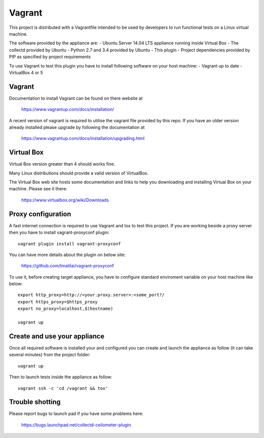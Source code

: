 =======
Vagrant
=======

This project is distributed with a Vagrantfile intended to be used by
developers to run functional tests on a Linux virtual machine.

The software provided by the appliance are:
- Ubuntu Server 14.04 LTS appliance running inside Virtual Box
- The collectd provided by Ubuntu
- Python 2.7 and 3.4 provided by Ubuntu
- This plugin
- Project dependencies provided by PIP as specified by project requirements

To use Vagrant to test this plugin you have to install following software on
your host machine:
- Vagrant up to date
- VirtualBox 4 or 5


Vagrant
-------

Documentation to install Vagrant can be found on there website at

    https://www.vagrantup.com/docs/installation/

A recent version of vagrant is required to utilise the vagrant file provided by
this repo. If you have an older version already installed please upgrade by
following the documentation at

    https://www.vagrantup.com/docs/installation/upgrading.html

Virtual Box
-----------

Virtual Box version greater than 4 should works fine.

Many Linux distributions should provide a valid version of VirtualBox.

The Virtual Box web site hosts some documentation and links to help you
downloading and installing Virtual Box on your machine. Please see it there:

    https://www.virtualbox.org/wiki/Downloads


Proxy configuration
-------------------

A fast internet connection is required to use Vagrant and tox to test this
project. If you are working beside a proxy server then you have to install
vagrant-proxyconf plugin::

    vagrant plugin install vagrant-proxyconf

You can have more details about the plugin on below site:

    https://github.com/tmatilai/vagrant-proxyconf

To use it, before creating target appliance, you have to configure standard
enviroment variable on your host machine like below::

    export http_proxy=http://<your.proxy.server>:<some_port?/
    export https_proxy=$https_proxy
    export no_proxy=localhost,$(hostname)

    vagrant up


Create and use your appliance
-----------------------------

Once all required software is installed your and configured you can create
and launch the appliance as follow (it can take several minutes) from
the project folder::

    vagrant up

Then to launch tests inside the appliance as follow::

    vagrant ssh -c 'cd /vagrant && tox'


Trouble shotting
----------------

Please report bugs to launch pad if you have some problems here:

    https://bugs.launchpad.net/collectd-ceilometer-plugin
